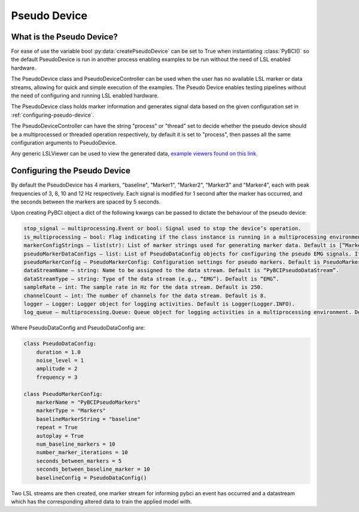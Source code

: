 Pseudo Device
############

.. _what-pseudo-device:

What is the Pseudo Device?
=========================================================
For ease of use the variable bool :py:data:`createPseudoDevice` can be set to True when instantiating :class:`PyBCI()` so the default PseudoDevice is run in another process enabling examples to be run without the need of LSL enabled hardware.

The PseudoDevice class and PseudoDeviceController can be used when the user has no available LSL marker or data streams, allowing for quick and simple execution of the examples. The Pseudo Device enables testing pipelines without the need of configuring and running LSL enabled hardware.

The PseudoDevice class holds marker information and generates signal data based on the given configuration set in :ref:`configuring-pseudo-device`.

The PseudoDeviceController can have the string "process" or "thread" set to decide whether the pseudo device should be a multiprocessed or threaded operation respectively, by default it is set to "process", then passes all the same configuration arguments to PseudoDevice.

Any generic LSLViewer can be used to view the generated data, `example viewers found on this link. <https://labstreaminglayer.readthedocs.io/info/viewers.html>`_

.. _configuring-pseudo-device:
Configuring the Pseudo Device
=========================================================

By default the PseudoDevice has 4 markers, "baseline", "Marker1", "Marker2", "Marker3" and "Marker4", each with peak frequencies of 3, 8, 10 and 12 Hz respectively.
Each signal is modified for 1 second after the marker has occurred, and the seconds between the markers are spaced by 5 seconds.
  
Upon creating PyBCI object a dict of the following kwargs can be passed to dictate the behaviour of the pseudo device:

.. code-block::

  stop_signal – multiprocessing.Event or bool: Signal used to stop the device’s operation.
  is_multiprocessing – bool: Flag indicating if the class instance is running in a multiprocessing environment. Default is True.
  markerConfigStrings – list(str): List of marker strings used for generating marker data. Default is [“Marker1”, “Marker2”, “Marker3”].
  pseudoMarkerDataConfigs – list: List of PseudoDataConfig objects for configuring the pseudo EMG signals. If None, default configurations will be used.
  pseudoMarkerConfig – PseudoMarkerConfig: Configuration settings for pseudo markers. Default is PseudoMarkerConfig.
  dataStreamName – string: Name to be assigned to the data stream. Default is “PyBCIPseudoDataStream”.
  dataStreamType – string: Type of the data stream (e.g., “EMG”). Default is “EMG”.
  sampleRate – int: The sample rate in Hz for the data stream. Default is 250.
  channelCount – int: The number of channels for the data stream. Default is 8.
  logger – Logger: Logger object for logging activities. Default is Logger(Logger.INFO).
  log_queue – multiprocessing.Queue: Queue object for logging activities in a multiprocessing environment. Default is None.


Where PseudoDataConfig and PseudoDataConfig are:

.. code-block:: python

  class PseudoDataConfig:
      duration = 1.0 
      noise_level = 1
      amplitude = 2
      frequency = 3
  
  class PseudoMarkerConfig:
      markerName = "PyBCIPseudoMarkers"
      markerType = "Markers"
      baselineMarkerString = "baseline"
      repeat = True
      autoplay = True
      num_baseline_markers = 10
      number_marker_iterations = 10
      seconds_between_markers = 5
      seconds_between_baseline_marker = 10
      baselineConfig = PseudoDataConfig()

Two LSL streams are then created, one marker stream for informing pybci an event has occurred and a datastream which has the corresponding altered data to train the applied model with. 
